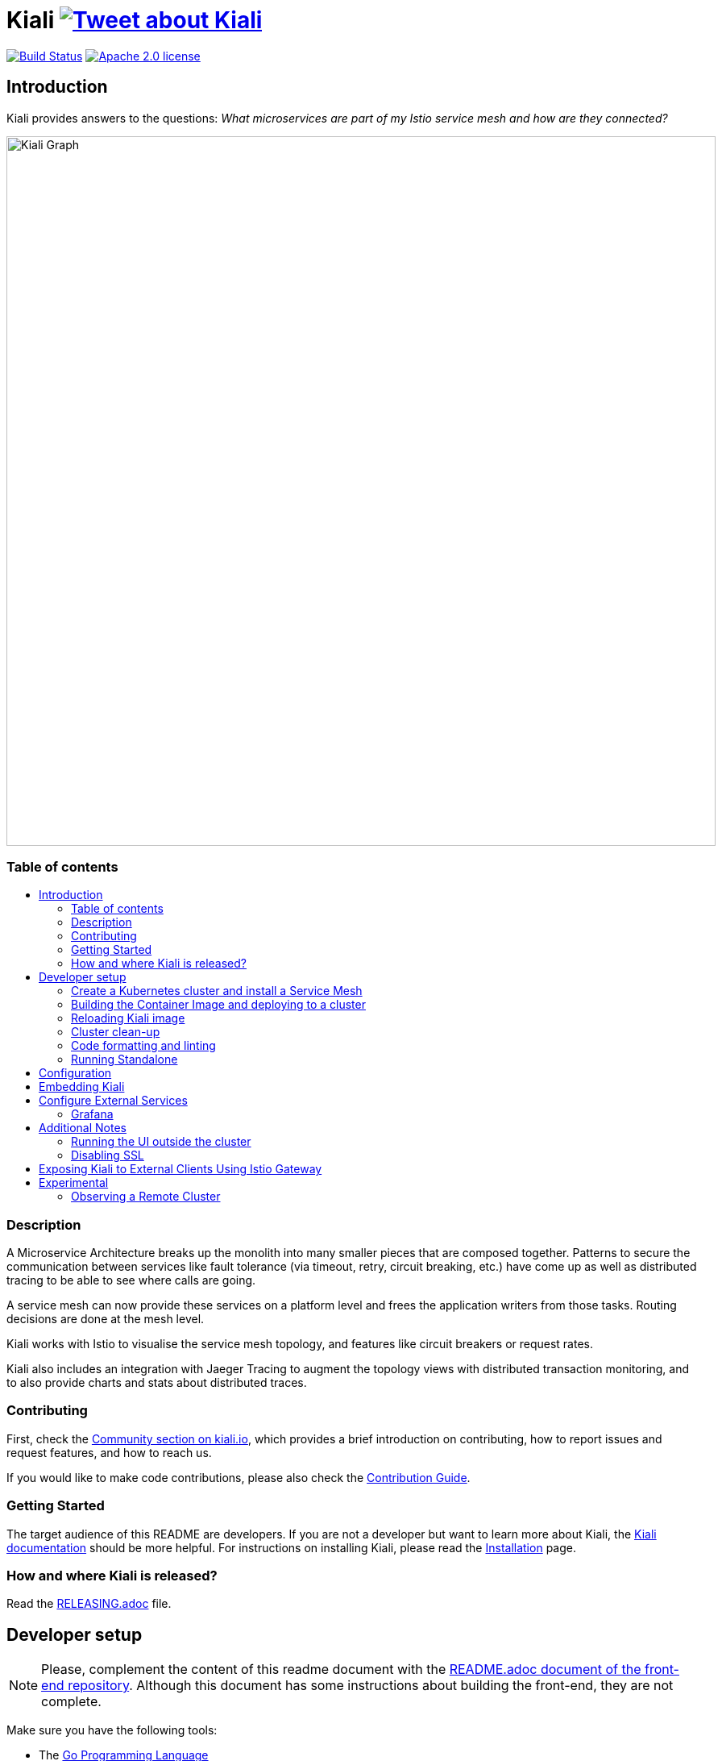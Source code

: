 = Kiali image:https://img.shields.io/twitter/url/http/shields.io.svg?style=social["Tweet about Kiali", link="https://twitter.com/intent/tweet?text=Learn%20what%20your%20Istio-Mesh%20is%20doing.%20Visit%20https://www.kiali.io/%20and%20@kiali_project"]
:toc: macro
:toc-title:

image:https://travis-ci.org/kiali/kiali.svg["Build Status", link="https://travis-ci.org/kiali/kiali"]
image:https://img.shields.io/badge/license-Apache2-blue.svg["Apache 2.0 license", link="LICENSE"]

== Introduction

Kiali provides answers to the questions: _What microservices are part of my Istio service mesh and how are they connected?_

image::https://kiali.io/images/documentation/features/topology-graph.png[Kiali Graph, width=880]

=== Table of contents

toc::[]

=== Description

A Microservice Architecture breaks up the monolith into many smaller pieces that are composed together. Patterns to secure the communication between services like fault tolerance (via timeout, retry, circuit breaking, etc.) have come up as well as distributed tracing to be able to see where calls are going.

A service mesh can now provide these services on a platform level and frees the application writers from those tasks. Routing decisions are done at the mesh level.

Kiali works with Istio to visualise the service mesh topology, and features like circuit breakers or request rates.

Kiali also includes an integration with Jaeger Tracing to augment the topology views with distributed transaction monitoring, and to also provide charts and stats about distributed traces.


=== Contributing

First, check the link:https://kiali.io/community/[Community section on kiali.io], which provides a brief introduction on contributing, how to report issues and request features, and how to reach us.

If you would like to make code contributions, please also check the link:./CONTRIBUTING.md[Contribution Guide].

=== Getting Started

The target audience of this README are developers. If you are not a developer but want to learn more about Kiali, the link:https://kiali.io/docs[Kiali documentation] should be more helpful. For instructions on installing Kiali, please read the link:https://kiali.io/docs/installation/[Installation] page.

=== How and where Kiali is released?

Read the link:./RELEASING.adoc[RELEASING.adoc] file.

== Developer setup

[NOTE]
Please, complement the content of this readme document with the link:https://github.com/kiali/kiali-ui/blob/master/README.adoc[README.adoc document of the front-end repository]. Although this document has some instructions about building the front-end, they are not complete.

Make sure you have the following tools:

* The link:http://golang.org/doc/install[Go Programming Language]
** Currently, Kiali releases are built using Go 1.16. Although Kiali may build correctly using other versions of Go, it's suggested to use version 1.16.2 for development to ensure replicatable builds. Makefiles will require this minimum version of Go.
* link:http://git-scm.com/book/en/v2/Getting-Started-Installing-Git[git]
* link:https://docs.docker.com/installation/[Docker] or link:https://podman.io[Podman]
** If you are using `podman` declare the environment variable `DORP=podman`.
* link:https://nodejs.org[NodeJS] (Node.js >= 12.22.0 && <16 with the NPM command)
* The _GNU make_ utility or any of it's alternatives

Once you have the required developer tools, you can get and build the code with the following script:

[source,shell]
----
# Checkout the source code
mkdir kiali_sources
cd kiali_sources
export KIALI_SOURCES=$(realpath .)

git clone https://github.com/kiali/kiali.git
git clone https://github.com/kiali/kiali-ui.git
git clone https://github.com/kiali/kiali-operator.git
git clone https://github.com/kiali/helm-charts.git

ln -s $KIALI_SOURCES/kiali-operator kiali/operator

# Build the back-end and run the tests
cd $KIALI_SOURCES/kiali
make build test

# Build the front-end and run the tests
cd $KIALI_SOURCES/kiali-ui
yarn && yarn build && yarn test
----

[NOTE]
The rest of this README assumes the directory tree created by the previous commands:

 -- kiali_sources
    |- kiali
    |- kiali-ui
    |- kiali-operator
    \- helm-charts

=== Create a Kubernetes cluster and install a Service Mesh

Since Kiali is a management console for an Istio-based service mesh, you will need an Istio-like Service Mesh to try Kiali. Then, Istio Meshes are installed on Kubernetes clusters.

We provide a few unsupported scripts that can help to get started:

* You can use the link:hack/crc-openshift.sh[`crc-openshift.sh`] script to create an OpenShift cluster on your local machine.
* If you are familiar to minikube, you may try the link:hack/k8s-minikube.sh[`k8s-minikube.sh`] script. It has the option to install Dex which is useful if you want to test with OpenID.
* Finally, the link:hack/istio/install-istio-via-istioctl.sh[`install-istio-via-istioctl.sh`] and the link:hack/istio/install-bookinfo-demo.sh[`install-bookinfo-demo.sh`] scripts can assist into installing Istio and the Bookinfo sample application in your cluster, respectively. You can try running these scripts without any arguments.

These scripts are written to rely on the minimum dependencies as possible and will try to download any required tools.

You can also use link:https://kind.sigs.k8s.io/[kind], however we don't have a script to create a kind cluster.

Depending on the type of cluster you are using, you should define the `CLUSTER_TYPE` environment variable on your shell to `openshift` (this is the default if not set), `minikube` or `kind` value so that the Makefiles can assist in other operations. If you are not using any of these clusters, you should set the environment variable to `CLUSTER_TYPE=local`.

[NOTE]
If you are using `minikube` it's recommended that you enable the `registry` and `ingress` add-on. The `k8s-minikube.sh` script should do this for you.

[NOTE]
If you are using `docker` and using minikube's registry add-on or any custom non-secure registry, make sure the link:https://docs.docker.com/registry/insecure/[Docker daemon is properly configured to use your registry].

=== Building the Container Image and deploying to a cluster

Assuming that:

* you have successfully built the back-end and the front-end,
* you also have created a Kubernetes cluster with an Istio-based Service Mesh installed on it,
* and you are not using the `CLUSTER_TYPE=local` environment variable

the following commands should deploy a development build of Kiali to the cluster:

[source,shell]
----
cd $KIALI_SOURCES/kiali

# Build the Kiali-server and Kiali-operator container images and push them to the cluster
make cluster-push

# If you want to only build and push the Kiali-server container images:
# make cluster-push-kiali

# If you want to only build and push the Kiali-operator container images:
# make cluster-push-operator

# Deploy the operator to the cluster
make operator-create

# Create a KialCR to instruct the operator to deploy Kiali
make kiali-create
----

If you are using the `CLUSTER_TYPE=local` environment variable, you will need to declare some additional environment variables to set the container registry where container images should be pushed and use `make container-push*` targets instead of `cluster-push*` targets. For example, if your container registry is `localhost:5000`:

[source,shell]
----
export QUAY_NAME=localhost:5000/kiali/kiali
export CONTAINER_NAME=localhost:5000/kiali/kiali
export OPERATOR_QUAY_NAME=localhost:5000/kiali/kiali-operator
export OPERATOR_CONTAINER_NAME=localhost:5000/kiali/kiali-operator

cd $KIALI_SOURCES/kiali

# Build the Kiali-server and Kiali-operator container images and push them to the cluster
make container-build container-push

# If you want to only build and push the Kiali-server container images:
# make container-build-kiali container-push-kiali-quay

# If you want to only build and push the Kiali-operator container images:
# make container-build-operator container-push-operator-quay

# Deploy the operator to the cluster
make operator-create

# Create a KialCR to instruct the operator to deploy Kiali
make kiali-create
----

=== Reloading Kiali image

If you already have Kiali installed and you want to recreate the kiali server pod, you can run the following command:

[source,shell]
----
cd $KIALI_SOURCES/kiali
make kiali-reload-image
----

This is to facilitate development. To quickly build a new Kiali container image and load it to the cluster, you can run:

[source,shell]
----
cd $KIALI_SOURCES/kiali-ui
yarn && yarn build

cd $KIALI_SOURCES/kiali
make clean build cluster-push-kiali kiali-reload-image
----

[NOTE]
There is no equivalent reload command for the operator. You would need to manually reload the operator via `kubectl` or `oc` commands.

=== Cluster clean-up

[source,shell]
----
cd $KIALI_SOURCES/kiali

# Delete the Kiali CR to let the operator remove Kiali.
make kiali-delete

# If the previous command never ends, the following command forces removal by bypassing the operator
# make kiali-purge

# Remove the operator
# NOTE: After this completes, the `kiali-create` and `kiali-delete` targets will be ineffective
# until you run the `operator-create` target to re-deploy the Kiali operator again.
make operator-delete
----

=== Code formatting and linting

If you are changing the back-end code of Kiali, before submitting a pull request make sure your changes are properly formatted and no new linting issues are introduced by running:

[source,shell]
----
# CD to the back-end source code
cd $KIALI_SOURCES/kiali

# Install linting tools
make lint-install

# Format the code and run linters
make format lint
----

=== Running Standalone

You may want to run Kiali outside of any cluster environment for debugging purposes. To do this, you
will want to use the link:./hack/run-kiali.sh[run-kiali.sh hack script] located in the
link:./hack[hack directory]. See the `--help` output for the options you can set.
The default configuration it uses is found in the link:./hack/run-kiali-config-template.yaml[config template file]
also located in the `hack` directory. Read the comments at the tops of both files for more details.

[source,shell]
----
cd $KIALI_SOURCES/kiali/hack
./run-kiali.sh
----

==== Debugging With VisualStudio Code

If you are using VisualStudio Code, you can install the following `launcher.json` that is then used to launch the Kiali Server in the debugger. Run the `hack/run-kiali.sh` script first to ensure the proper services are up (such as the Prometheus port-forward proxy).

[source,json]
----
{
    // To use this, first run "hack/run-kiali.sh --tmp-root-dir $HOME/tmp --enable-server false"
    // Pass in --help to that hack script for details on more options.
    "version": "0.2.0",
    "configurations": [
        {
            "name": "Launch Kiali to use hack script services",
            "type": "go",
            "request": "launch",
            "mode": "debug",
            "program": "${workspaceRoot}/kiali.go",
            "cwd": "${env:HOME}/tmp/run-kiali",
            "args": ["-config", "${env:HOME}/tmp/run-kiali/run-kiali-config.yaml"],
            "env": {
                "KUBERNETES_SERVICE_HOST": "127.0.0.1",
                "KUBERNETES_SERVICE_PORT": "8001",
                "LOG_LEVEL": "trace"
            }
        }
    ]
}
----

== Configuration

Many configuration settings can optionally be set within the Kiali Operator custom resource (CR) file. See link:https://github.com/kiali/kiali-operator/blob/master/deploy/kiali/kiali_cr.yaml[this example Kiali CR file] that has all the configuration settings documented.

== Embedding Kiali

If you want to embed Kiali in other applications, Kiali offers a simple feature called _Kiosk mode_. In this mode, Kiali won't show the main header, nor the main navigation bar.

To enable Kiosk mode, you only need to add a `kiosk=true` URL parameter. You will need to use the full path of the page you want to embed. For example, assuming that you access Kiali through HTTPS:

* To embed the _Overview_ page, use `https://_kiali_path_/overview?kiosk=true`.
* To embed the _Graph_ page, use `https://_kiali_path_/graph/namespaces?kiosk=true`.
* To embed the _Applications list_ page, use `https://_kiali_path_/applications?kiosk=true`.

If the page you want to embed uses other URL arguments, you can specify any of them to preset options. For example, if you want to embed the graph of the _bookinfo_ namespace, use the following URL: `http://_kiali_path_/graph/namespaces?namespaces=bookinfo&kiosk=true`.


== Configure External Services

=== Grafana

If you have Grafana installed in a custom way that is not easily auto-detectable by Kiali, you need to change in the Kiali CR the value of the grafana > url

[source,yaml]
----
apiVersion: kiali.io/v1alpha1
kind: Kiali
metadata:
  name: kiali
spec:
...
    external_services:
      grafana:
        url: http://grafana-istio-system.127.0.0.1.nip.io
...
----

== Additional Notes

=== Running the UI outside the cluster

When developing the http://github.com/kiali/kiali-ui[Kiali UI] you will find it useful to run it outside of the cluster to make it easier to update the UI code and see the changes without having to re-deploy. The preferred approach for this is to use the _proxy_ feature of React. The process is described https://github.com/kiali/kiali-ui#developing[here].

=== Disabling SSL

In the provided OpenShift templates, SSL is turned on by default. If you want to turn it off, you should:

* Remove the "tls: termination: reencrypt" option from the Kiali route

* Remove the "identity" block, with certificate paths, from the Kiali Config Map.

* Optionally you can also remove the annotation "service.beta.openshift.io/serving-cert-secret-name" in the Kiali Service, and the related `kiali-cabundle` volume that is declared and mounted in Kiali Deployment (but if you don't, they will just be ignored).

== Exposing Kiali to External Clients Using Istio Gateway

The operator will create a Route or Ingress by default (see the Kiali CR setting "deployment.ingress_enabled"). If you want to expose Kiali via Istio itself, you can create Gateway, Virtual Service, and Destination Rule resources similar to below:

[source,yaml]
----
---
apiVersion: networking.istio.io/v1alpha3
kind: Gateway
metadata:
  name: kiali-gateway
  namespace: istio-system
spec:
  selector:
    istio: ingressgateway
  servers:
  - port:
      number: 80
      name: http-kiali
      protocol: HTTP
    # https://istio.io/latest/docs/reference/config/networking/gateway/#ServerTLSSettings
    tls:
      httpsRedirect: false
    hosts: [<your-host>]
  - port:
      number: 443
      name: https-kiali
      protocol: HTTPS
    tls: {}
    hosts: [<your-host>]
...
---
apiVersion: networking.istio.io/v1alpha3
kind: VirtualService
metadata:
  name: kiali-virtualservice
  namespace: istio-system
spec:
  gateways:
  - kiali-gateway
  hosts: [<your-host>]
  http:
  - route:
    - destination:
        host: kiali.istio-system.svc.cluster.local
        port:
          number: 20001
      weight: 100
...
---
apiVersion: networking.istio.io/v1alpha3
kind: DestinationRule
metadata:
  name: kiali-destinationrule
  namespace: istio-system
spec:
  host: kiali
  trafficPolicy:
    tls:
      mode: DISABLE
...
----

== Experimental

=== Observing a Remote Cluster

[NOTE]
The "Central IstioD" setup is currently named "Primary-remote" multi-cluster setup.

[WARNING]
When this support was incorporated into Kiali, the "Central IstioD" setup of Istio was in an early development phase. These instructions are probably now broken.

There are certain use cases where Kiali needs to be deployed in one cluster (Control Plane) and observe a different cluster (Data Plane). link:https://user-images.githubusercontent.com/6889074/87819080-ad099980-c839-11ea-834b-56eec038ce4d.png[Diagram].

Follow these steps:

1: You should have the link:https://github.com/istio/istio/wiki/Central-Istiod-single-cluster-steps[remote central istiod with a single cluster] setup running

2: Create the link:https://github.com/istio/istio/blob/master/samples/addons/kiali.yaml[Kiali ClusterRole, ClusterRoleBinding, and ServiceAccount] in the Data Plane cluster

3: Create a remote secret in the Control Plane, using the Data Plane ServiceAccount you just created. This allows the Control Plane to read from and modify the Data Plane
[source,shell]
----
istioctl x create-remote-secret --service-account kiali-service-account --context=$DataPlane --name kiali | kubectl apply -n istio-system --context=$ControlPlane -f -
----

4: You will now run Kiali in the Control Plane. You need to add the remote secret to the Kiali Deployment by specifying a Volume and VolumeMount. When Kiali sees */kiali-remote-secret/kiali* it will use the remote cluster's API server instead of the local API server
[source,yaml]
----
spec:
  template:
    spec:
      containers:
      - volumeMounts:
        - mountPath: /kiali-remote-secret
          name: kiali-remote-secret
      volumes:
      - name: kiali-remote-secret
        secret:
          defaultMode: 420
          optional: true
          secretName: istio-remote-secret-kiali
----

5: Kiali now needs the Istio metrics from the sidecars. You need to run Prometheus in the Control Plane and have it scrape the metrics from an link:https://istio.io/latest/docs/reference/config/istio.mesh.v1alpha1/#MeshConfig:[envoyMetricsService]. These metrics are *required*:

  - istio_requests_total
  - istio_request_duration_milliseconds
  - istio_response_bytes
  - istio_request_bytes

6: Kiali in the Control Plane should now be fully functional with the Data Plane
